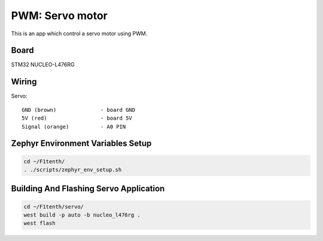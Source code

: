 PWM: Servo motor 
================

This is an app which control a servo motor using PWM.

Board
+++++

STM32 NUCLEO-L476RG

Wiring
++++++

Servo::

 GND (brown)		  - board GND
 5V (red)		  - board 5V
 Signal (orange)	  - A0 PIN

Zephyr Environment Variables Setup
++++++++++++++++++++++++++++++++++

.. code:: 

     cd ~/F1tenth/
     . ./scripts/zephyr_env_setup.sh

Building And Flashing Servo Application
+++++++++++++++++++++++++++++++++++++++

.. code:: 

     cd ~/F1tenth/servo/
     west build -p auto -b nucleo_l476rg .
     west flash

